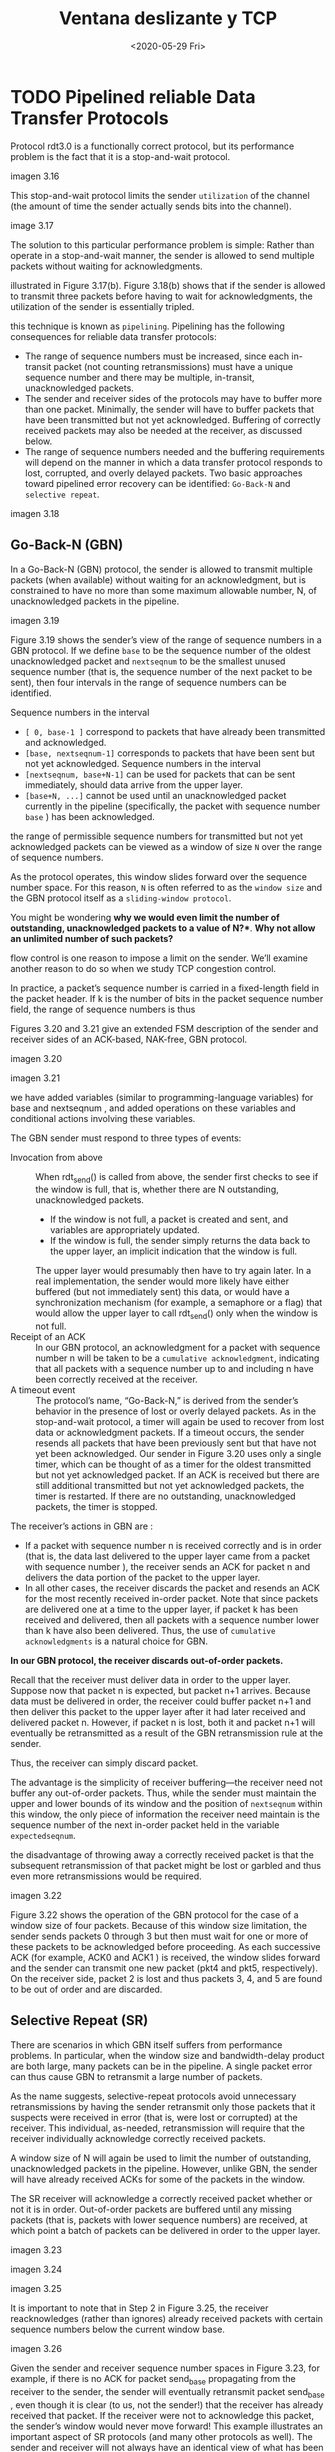 #+TITLE: Ventana deslizante y TCP
#+date: <2020-05-29 Fri>

* TODO Pipelined reliable Data Transfer Protocols

  Protocol rdt3.0 is a functionally correct protocol, but its performance
  problem is the fact that it is a stop-and-wait protocol.

  imagen 3.16

  This stop-and-wait protocol limits the sender ~utilization~ of the channel
  (the amount of time the sender actually sends bits into the channel).

  image 3.17


  The solution to this particular performance problem is simple: Rather than
  operate in a stop-and-wait manner, the sender is allowed to send multiple
  packets without waiting for acknowledgments.

  illustrated in Figure 3.17(b). Figure 3.18(b) shows that if the sender is
  allowed to transmit three packets before having to wait for acknowledgments,
  the utilization of the sender is essentially tripled.

  this technique is known as ~pipelining~. Pipelining has the following
  consequences for reliable data transfer protocols:

  - The range of sequence numbers must be increased, since each in-transit
    packet (not counting retransmissions) must have a unique sequence number and
    there may be multiple, in-transit, unacknowledged packets.
  - The sender and receiver sides of the protocols may have to buffer more than
    one packet. Minimally, the sender will have to buffer packets that have been
    transmitted but not yet acknowledged. Buffering of correctly received
    packets may also be needed at the receiver, as discussed below.
  - The range of sequence numbers needed and the buffering requirements will
    depend on the manner in which a data transfer protocol responds to lost,
    corrupted, and overly delayed packets. Two basic approaches toward pipelined
    error recovery can be identified: ~Go-Back-N~ and ~selective repeat~.

  imagen 3.18

** Go-Back-N (GBN)

   In a Go-Back-N (GBN) protocol, the sender is allowed to transmit multiple
   packets (when available) without waiting for an acknowledgment, but is
   constrained to have no more than some maximum allowable number, N, of
   unacknowledged packets in the pipeline.

   imagen 3.19

   Figure 3.19 shows the sender’s view of the range of sequence numbers in a GBN
   protocol. If we define ~base~ to be the sequence number of the oldest
   unacknowledged packet and ~nextseqnum~ to be the smallest unused sequence
   number (that is, the sequence number of the next packet to be sent), then
   four intervals in the range of sequence numbers can be identified.

   Sequence numbers in the interval
   - ~[ 0, base-1 ]~ correspond to packets that have already been transmitted
     and acknowledged.
   - ~[base, nextseqnum-1]~ corresponds to packets that have been sent but not
     yet acknowledged. Sequence numbers in the interval
   - ~[nextseqnum, base+N-1]~ can be used for packets that can be sent
     immediately, should data arrive from the upper layer.
   - ~[base+N, ...]~ cannot be used until an unacknowledged packet currently in
     the pipeline (specifically, the packet with sequence number ~base~ ) has
     been acknowledged.

   the range of permissible sequence numbers for transmitted but not yet
   acknowledged packets can be viewed as a window of size ~N~ over the range of
   sequence numbers.

   As the protocol operates, this window slides forward over the sequence number
   space. For this reason, ~N~ is often referred to as the ~window size~ and the
   GBN protocol itself as a ~sliding-window protocol~.

   You might be wondering *why we would even limit the number of outstanding,
   unacknowledged packets to a value of N?**. *Why not allow an unlimited number
   of such packets?*

   flow control is one reason to impose a limit on the sender. We’ll examine
   another reason to do so when we study TCP congestion control.

   In practice, a packet’s sequence number is carried in a fixed-length field in
   the packet header. If k is the number of bits in the packet sequence number
   field, the range of sequence numbers is thus


   Figures 3.20 and 3.21 give an extended FSM description of the sender and
   receiver sides of an ACK-based, NAK-free, GBN protocol.

   imagen 3.20

   imagen 3.21

   we have added variables (similar to programming-language variables) for base
   and nextseqnum , and added operations on these variables and conditional
   actions involving these variables.

   The GBN sender must respond to three types of events:
   - Invocation from above :: When rdt_send() is called from above, the sender
     first checks to see if the window is full, that is, whether there are N
     outstanding, unacknowledged packets.
     - If the window is not full, a packet is created and sent, and variables
       are appropriately updated.
     - If the window is full, the sender simply returns the data back to the
       upper layer, an implicit indication that the window is full.
     The upper layer would presumably then have to try again later. In a real
     implementation, the sender would more likely have either buffered (but not
     immediately sent) this data, or would have a synchronization mechanism (for
     example, a semaphore or a flag) that would allow the upper layer to call
     rdt_send() only when the window is not full.
   - Receipt of an ACK :: In our GBN protocol, an acknowledgment for a packet
     with sequence number n will be taken to be a ~cumulative acknowledgment~,
     indicating that all packets with a sequence number up to and including n
     have been correctly received at the receiver.
   - A timeout event :: The protocol’s name, “Go-Back-N,” is derived from the
     sender’s behavior in the presence of lost or overly delayed packets. As in
     the stop-and-wait protocol, a timer will again be used to recover from lost
     data or acknowledgment packets. If a timeout occurs, the sender resends all
     packets that have been previously sent but that have not yet been
     acknowledged. Our sender in Figure 3.20 uses only a single timer, which can
     be thought of as a timer for the oldest transmitted but not yet
     acknowledged packet. If an ACK is received but there are still additional
     transmitted but not yet acknowledged packets, the timer is restarted. If
     there are no outstanding, unacknowledged packets, the timer is stopped.


   The receiver’s actions in GBN are :
   - If a packet with sequence number n is received correctly and is in order
     (that is, the data last delivered to the upper layer came from a packet
     with sequence number ), the receiver sends an ACK for packet n and delivers
     the data portion of the packet to the upper layer.
   - In all other cases, the receiver discards the packet and resends an ACK for
     the most recently received in-order packet. Note that since packets are
     delivered one at a time to the upper layer, if packet k has been received
     and delivered, then all packets with a sequence number lower than k have
     also been delivered. Thus, the use of ~cumulative acknowledgments~ is a
     natural choice for GBN.


   *In our GBN protocol, the receiver discards out-of-order packets.*

   Recall that the receiver must deliver data in order to the upper
   layer. Suppose now that packet n is expected, but packet n+1 arrives. Because
   data must be delivered in order, the receiver could buffer packet n+1 and
   then deliver this packet to the upper layer after it had later received and
   delivered packet n. However, if packet n is lost, both it and packet n+1 will
   eventually be retransmitted as a result of the GBN retransmission rule at the
   sender.

   Thus, the receiver can simply discard packet.

   The advantage is the simplicity of receiver buffering—the receiver need not
   buffer any out-of-order packets. Thus, while the sender must maintain the
   upper and lower bounds of its window and the position of ~nextseqnum~ within
   this window, the only piece of information the receiver need maintain is the
   sequence number of the next in-order packet held in the variable
   ~expectedseqnum~.

   the disadvantage of throwing away a correctly received packet is that the
   subsequent retransmission of that packet might be lost or garbled and thus
   even more retransmissions would be required.

   imagen 3.22

   Figure 3.22 shows the operation of the GBN protocol for the case of a window
   size of four packets. Because of this window size limitation, the sender
   sends packets 0 through 3 but then must wait for one or more of these packets
   to be acknowledged before proceeding. As each successive ACK (for example,
   ACK0 and ACK1 ) is received, the window slides forward and the sender can
   transmit one new packet (pkt4 and pkt5, respectively). On the receiver side,
   packet 2 is lost and thus packets 3, 4, and 5 are found to be out of order
   and are discarded.

** Selective Repeat (SR)

   There are scenarios in which GBN itself suffers from performance problems. In
   particular, when the window size and bandwidth-delay product are both large,
   many packets can be in the pipeline. A single packet error can thus cause GBN
   to retransmit a large number of packets.

   As the name suggests, selective-repeat protocols avoid unnecessary
   retransmissions by having the sender retransmit only those packets that it
   suspects were received in error (that is, were lost or corrupted) at the
   receiver. This individual, as-needed, retransmission will require that the
   receiver individually acknowledge correctly received packets.

   A window size of N will again be used to limit the number of outstanding,
   unacknowledged packets in the pipeline. However, unlike GBN, the sender will
   have already received ACKs for some of the packets in the window.

   The SR receiver will acknowledge a correctly received packet whether or not
   it is in order. Out-of-order packets are buffered until any missing packets
   (that is, packets with lower sequence numbers) are received, at which point a
   batch of packets can be delivered in order to the upper layer.

   imagen 3.23

   #+caption: SR sender events and actions
   imagen 3.24

   #+caption: SR receiver events and actions
   imagen 3.25

   It is important to note that in Step 2 in Figure 3.25, the receiver
   reacknowledges (rather than ignores) already received packets with certain
   sequence numbers below the current window base.

   #+caption: SR operation
   imagen 3.26

   Given the sender and receiver sequence number spaces in Figure 3.23, for
   example, if there is no ACK for packet send_base propagating from the
   receiver to the sender, the sender will eventually retransmit packet
   send_base , even though it is clear (to us, not the sender!) that the
   receiver has already received that packet. If the receiver were not to
   acknowledge this packet, the sender’s window would never move forward! This
   example illustrates an important aspect of SR protocols (and many other
   protocols as well). The sender and receiver will not always have an identical
   view of what has been received correctly and what has not. For SR protocols,
   this means that the sender and receiver windows will not always coincide.


   The lack of synchronization between sender and receiver windows has important
   consequences when we are faced with the reality of a finite range of sequence
   numbers.

   #+BEGIN_EXAMPLE
   Consider what could happen, for example, with a finite range of four packet
   sequence numbers, 0, 1, 2, 3, and a window size of three.

   Suppose packets 0 through 2 are transmitted and correctly received and
   acknowledged at the receiver. At this point, the receiver’s window is over the
   fourth, fifth, and sixth packets, which have sequence numbers 3, 0, and 1,
   respectively. Now consider two scenarios.

   In the first scenario, shown in Figure 3.27(a), the ACKs for the first three
   packets are lost and the sender retransmits these packets. The receiver thus
   next receives a packet with sequence number 0—a copy of the first packet sent.

   In the second scenario, shown in Figure 3.27(b), the ACKs for the first three
   packets are all delivered correctly. The sender thus moves its window forward
   and sends the fourth, fifth, and sixth packets, with sequence numbers 3, 0, and
   1, respectively. The packet with sequence number 3 is lost, but the packet with
   sequence number 0 arrives—a packet containing new data.

   Now consider the receiver’s viewpoint in Figure 3.27, which has a figurative
   curtain between the sender and the receiver, since the receiver cannot “see” the
   actions taken by the sender. All the receiver observes is the sequence of
   messages it receives from the channel and sends into the channel. As far as it
   is concerned, the two scenarios in Figure 3.27 are identical. There is no way of
   distinguishing the retransmission of the first packet from an original
   transmission of the fifth packet. Clearly, a window size that is 1 less than the
   size of the sequence number space won’t work. But how small must the window size
   be? A problem at the end of the chapter asks you to show that the window size
   must be less than or equal to half the size of the sequence number space for SR
   protocols.
   #+END_EXAMPLE

   imagen 3.27

   Table 3.1 Summary of reliable data transfer mechanisms and their use

   | Mechanism               | Use, Comments                                                                                                                                                                                                                                                                                                                                                                                                                                |   |
   | Checksum                | Used to detect bit errors in a transmitted packet.                                                                                                                                                                                                                                                                                                                                                                                           |   |
   | Timer                   | Used to timeout/retransmit a packet, possibly because the packet (or its ACK) was lost within the channel. Because timeouts can occur when a packet is delayed but not lost (premature timeout), or when a packet has been received by the receiver but the receiver-to-sender ACK has been lost, duplicate copies of a packet may be received by a receiver                                                                                 |   |
   | Sequence number         | Used for sequential numbering of packets of data flowing from sender to receiver. Gaps in the sequence numbers of received packets allow the receiver to detect a lost packet. Packets with duplicate sequence numbers allow the receiver to detect duplicate copies of a packet.                                                                                                                                                            |   |
   | Acknowledgment          | Used by the receiver to tell the sender that a packet or set of packets has been received correctly. Acknowledgments will typically carry the sequence number of the packet or packets being acknowledged. Acknowledgments may be individual or cumulative, depending on the protocol.                                                                                                                                                       |   |
   | Negative acknowledgment | Used by the receiver to tell the sender that a packet has not been received correctly. Negative acknowledgments will typically carry the sequence number of the packet that was not received correctly.                                                                                                                                                                                                                                      |   |
   | Window, pipelining      | The sender may be restricted to sending only packets with sequence numbers that fall within a given range. By allowing multiple packets to be transmitted but not yet acknowledged, sender utilization can be increased over a stop-and-wait mode of operation. We’ll see shortly that the window size may be set on the basis of the receiver’s ability to receive and buffer messages, or the level of congestion in the network, or both. |   |

* Transporte Orientado a Conexion: TCP

  TCP esta definido en RFC 793, RFC 1122, RFC 1323, RFC 2018, RFC 2581.

** The TCP Connection

   Se dice que TCP es orientado a conexion porque antes que una aplicacion
   comienze a tranferir datos, ambos procesos deben primero realizar un
   handshake con el otro, es decir, deben enviarse segmentos preliminares entre
   si para establecer parametros para la transferencia de datos.

   esta connexion tcp es una conexion logica punto-a-punto (no se puede hacer
   multicast). el estado de la conexion es mantenido por ambos extremos de la
   misma y no por elementos intermedios de la red. se provee un servicio
   full-duplex, es decir que ambos extremos pueden enviar y recibir datos al
   mismo tiempo.

   # handshake
   si un host quiere comunicarse con otro, primero envia un paquete especial al
   otro host; el otro host responde con un segundo paquete especial y por ultimo
   el primer host responde con un tercer paquete especial. Los primeros dos
   paquetes no contienen payload (datos de capa de aplicacion), el tercero puede
   no tener.

   este proceso para establecer la conexion se lo conoce como =three-way
   handshake=.

   Una vez establecida la conexion, los procesos pueden enviar y recibir datos
   entre si. Cuando un proceso envia datos a traves del socket a TCP, TCP los
   redirige al =buffer de salida= de la conexion, que fue creado en el proceso
   del handshake. Cada cierto tiempo, TCP toma pedazos del buffer y los pasa a
   la capa de red.

   # que?
   la cantidad maxima de datos que se pueden enviar a la vez esta limitada por
   el =maximum segment size (MSS)=. En general se determina a partir del frame
   mas largo que puede ser enviado por el host que envia (=maximum transmission
   unit, MTU=).
   # 1ro se determina el mtu y despues el mss

   Un valor tipico del MSS es 1460B. Observar que el MSS es la cantidad maxima
   de datos que una aplicacion puede enviar en el segmento y no el tamaño maximo
   del segmento TCP.

   TCP agrupa pares de datos-del-cliente con un encabezado TCP, formando
   =segmentos TCP=, que son pasados a la capa de red.

   Del otro lado de la conexion, cuando se recibe un segmento, este es colocado
   en el buffer de recepcion de la conexion. La aplicacion lee datos de este
   buffer. Cada lado de la conexion tiene su propio buffer de envio y buffer de
   recepcion.

   imagen 3.28

   la conexion TCP consiste de buffers, variables y un socket asociado a un
   proceso en un host y otro conjunto de buffers, variables y un socket asociado
   a un proceso en otro host.

** Estructura del segmento TCP

   el segmento consiste de campos del encabezado y el campo de datos.

   el campo de datos contiene datos de la aplicacion.  el mss limita el tamaño
   de este campo.

   los campos del encabezado incluyen
   - puertos de origen y destino (multiplexacion y demultiplexacion),
   - campo de checksum,
   - numero de secuencia y numero de ACK, ambos numeros de 32 bits.
   - el campo =receive window= de 16 bits, utilizado para control de
     flujo. indica la cantidad de bytes que el receptor puede aceptar.
   - el campo =largo del encabezado= de 4 bits, especifica el largo del
     encabezado TCP en words de 32 bits, ya que puede ser de tamaño variable. en
     general el encabezado es de 20 bytes.
   - campo de =opciones=, opcional y de tamaño variable, utilizado para negociar
     el mss o como factor de escala para el tamaño de la ventana.
   - campo de =flags= de 6 bits. =Bit de ACK=, utilizado para indicar que el
     valor en el =campo de ACK= es valido.  Los bits de =RST=, =SYN=, y =FIN=
     son utilizados para establecer y abandonar la conexion.  Los bits =CWR= y
     =ECE= son utilizados para notificar congestion. El bit =PSH= indica que el
     receptor deberia enviar los datos a la capa de arriba inmediatamente. El
     bit =URG= es utilizado para indicar que el transmisor marca a los datos
     como urgentes.

   imagen 3.29

*** Numeros de secuencia y ACK

    los dos campos mas importantes de TCP son:
    - el campo de numero de secuencia
    - el campo de numero de acuse de recibo

    que son criticos para la TDC

    imagen 3.30

    tcp ve los datos como un stream de bytes, sin estructura pero ordenados. el
    uso de numeros de secuencia refleja esta perspectiva porque los numeros de
    secuencia son sobre los bytes transmitidos y no sobre los segmentos
    transmitidos. el =numero de secuencia de un segmento= es entonces el numero
    de byte del stream correspondiente al primer byte del segmento.

    # ejemplo num secuencia
    un proceso en el host a quiere enviar un stream de datos a un proceso en el
    host b sobre tcp. tcp en el host a, numera a cada byte del stream de datos.
    supongamos que:
    - el stream es de 500000 B
    - mss 1000 B
    - el primer byte del stream tiene numero 0.

    tcp contruye 500 segmentos a partir del stream. al primer segmento se le
    asigna el numero de secuencia 0, al segundo el numero 1000, luego 2000, y
    asi sucesivamente y se colocan en el campo de numero de secuencia del
    segmento.
    # fin ejemplo num secuencia

    consideremos a los numeros de acuse de recibo. recordemos que tcp es full
    duplex. el numero de ACK del segmento, es el proximo byte que el receptor
    espera a recibir del emisor, es decir, es el numero de secuencia del ultimo
    segmento recibido mas uno.

    # ejemplo num ack
    supongamos que el host a recibio todos los bytes numerados del 0 al 535 del
    host b, y que el host a esta a punto de enviar un segmento a B. el host A
    esta esperando a el byte 536 y el resto de los bytes del stram del host
    B. el host A coloca 536 en el campo de numero de acuse de recibo en el
    segmento que envia a B.

    si host A recibe segmentos con bytes de 0 a 535 y 900 a 1000, en el proximo
    segmento que envie el host A, tendra el numero de ack 536, para reconstruir
    el stream de datos original.
    # fin ejemplo num ack

    al solamente hacer ack de bytes hasta el primer byte faltante, se dice que
    tcp provee =cumulative acknowledgments=.

    si tcp recibe segmentos fuera de orden (como el ejemplo anterior), tcp
    puede:
    - descartar segmentos fuera de orden
    - mantener a los segmentos fuera de orden y esperar a que los bytes
      faltantes llenen los espacios.
    ya que en los rfc, no esta especificado este comportamiento.


    ambos lados de la conexion eligen un numero de secuencia inicial aleatorio.
    esto es para minimizar la probabilidad de que un segmento de una conexion
    anterior, que este todavia presente en la red sea interpretado cono legitimo
    para otra conexion entre los mismos hosts (y que tambien utilice a los
    mismos puertos).

** Estimacion de Timeout y RTT (Round-Trip Time)

   claramente, el tiempo de timeout deberia ser mas largo que el tiempo de rtt
   (es tiempo que tarda un paquete desde que es enviado hasta que se reciba su
   ack). si no, se haran retransmisiones innecesarias.

*** Estimando el RTT

    la mayoria de las implementaciones de tcp, toma una muestra del rtt a la
    vez, es decir que se muestrea el rtt para uno de los segmentos transmitidos
    y que todavia no fue confirmada su recepcion. esto quiere decir que se
    muestrea un rtt cada rtt. nunca se calcula un rtt de un segmento que fue
    retransmitido, solo segmentos que son transmitidos una vez.

    claramente, los valores del muestreo fluctuan entre segmentos debido a
    la congestion en la red. tcp mantiene una estimacion para mitigar
    fluctuaciones entre muestras. la estimacion se actualiza con una nueva
    muestra segun:

    $$Estimated_{RTT} = (1-\alpha)Estimated_{RTT} + \alpha Sample_{RTT}$$

    [RFC 6298] recomienda el valor \alpha = 0.125

    tambien es util estimar la variabilidad del rtt. [RFC 6298] define a la
    variacion del rtt como:

    $$Dev_{RTT} = (1-\beta)Dev_{RTT} + \beta |Sample_{RTT}-Estimated_{RTT}|$$

    con $\beta = 0.25$.

** TDC

   [RFC 6298] recomienda que se utilice un solo timer para retransmisiones,
   incluso si hay multiples paquetes transmitidos pero todavia no confirmados.

*** TODO Escenarios

    imagen 3.34

    Host A sends one segment to Host B. Suppose that this segment has sequence
    number 92 and contains 8 bytes of data. After sending this segment, Host A
    waits for a segment from B with acknowledgment number 100. Although the
    segment from A is received at B, the acknowledgment from B to A gets
    lost. In this case, the timeout event occurs, and Host A retransmits the
    same segment. Of course, when Host B receives the retransmission, it
    observes from the sequence number that the segment contains data that has
    already been received. Thus, TCP in Host B will discard the bytes in the
    retransmitted segment.

    imagen 3.35

    Host A sends two segments back to back. The first segment has sequence
    number 92 and 8 bytes of data, and the second segment has sequence number
    100 and 20 bytes of data. Suppose that both segments arrive intact at B, and
    B sends two separate acknowledgments for each of these segments. The first
    of these acknowledgments has acknowledgment number 100; the second has
    acknowledgment number 120. Suppose now that neither of the acknowledgments
    arrives at Host A before the timeout.  When the timeout event occurs, Host A
    resends the first segment with sequence number 92 and restarts the timer. As
    long as the ACK for the second segment arrives before the new timeout, the
    second segment will not be retransmitted.

    imagen 3.36

    Host A sends the two segments, exactly as in the second example. The
    acknowledgment of the first segment is lost in the network, but before the
    timeout event, Host A receives an acknowledgment with acknowledgement
    number 120. Host A therefore knows that Host B has received everything up
    through byte 119; so Host A does not resend either of the two segments.

*** Duplicando el intervalo de timeout

    cuando ocurre un timeout, configura el proximo tiempo de timeout al doble
    del anterior.

    Esta moficicacion provee una forma limitada de control de congestion. La
    expiracion del timer, probablemente es causada por congestion en la red.

*** TODO Fast retransmit

    timeout-triggered retransmissions can be relatively long. When a segment is
    lost, this long timeout period forces the sender to delay resending the lost
    packet, thereby increasing the end-to-end delay. Fortunately, the sender can
    often detect packet loss well before the timeout event occurs by noting
    so-called duplicate ACKs. A =duplicate ACK= is an ACK that reacknowledges a
    segment for which the sender has already received an earlier acknowledgment.


    To understand the sender’s response to a duplicate ACK, we must look at why
    the receiver sends a duplicate ACK in the first place.

    | Event                                                                                                                    | TCP Receiver Action                                                                                                                               |
    | Arrival of in-order segment with expected sequence number. All data up to expected sequence number already acknowledged. | Delayed ACK. Wait up to 500 msec for arrival of another in-order segment. If next in-order segment does not arrive in this interval, send an ACK. |
    | Arrival of in-order segment with expected sequence number. One other in-order segment waiting for ACK transmission.      | One Immediately send single cumulative ACK, ACKing both in-order segments.                                                                        |
    | Arrival of out-of-order segment with higher-than-expected sequence number. Gap detected.                                 | Immediately send duplicate ACK, indicating sequence number of next expected byte (which is the lower end of the gap).                             |
    | Arrival of segment that partially or completely fills in gap in received data.                                           | Immediately send ACK, provided that segment starts at the lower end of gap.                                                                       |

    When a TCP receiver receives a segment with a sequence number that is larger
    than the next, expected, in-order sequence number, it detects a gap in the
    data stream—that is, a missing segment. This gap could be the result of lost
    or reordered segments within the network. Since TCP does not use negative
    acknowledgments, the receiver cannot send an explicit negative
    acknowledgment back to the sender. Instead, it simply reacknowledges (that
    is, generates a duplicate ACK for) the last in-order byte of data it has
    received.

    If the TCP sender receives three duplicate ACKs for the same data, it takes
    this as an indication that the segment following the segment that has been
    ACKed three times has been lost. In the case that three duplicate ACKs are
    received, the TCP sender performs a =fast retransmit= [RFC 5681],
    retransmitting the missing segment before that segment’s timer expires. This
    is shown in Figure 3.37, where the second segment is lost, then
    retransmitted before its timer expires.

    imagen 3.37

*** Go-Back-N o Selective Repeat?

    TCP es un protocolo Go-Back-N o Selective Repeat?

    recordemos que los acks de tcp son cumulativos y que los segmentos
    correctamente recibidos pero fuera de orden no son confirmados por el
    receptor.  el emisor tcp solo mantiene el menor numero de secuencia
    transmitido pero no confirmado (SendBase) y el numero de secuencia a
    transmitir (NextSeqNum). en este sentido, tcp es un protocolo gbn.

    aunque, hay diferencias entre gbn y tcp. muchas implementaciones de tcp, si
    guardan segmentos recibidos fuera de orden. tambien consideremos el caso en
    que se transmiten y reciben los paquetes de 1 a N, pero se pierde el ack
    para el paquete n<N, pero el resto de los N-1 acuses de recibo llegan al
    emisor antes de que expire el timer. en este caso gbn, retransmitiria el
    paquete n y el resto n+1,n+2,...,N. tcp por el otro lado, solo retransmite
    el segmento n en caso de que el timer de n expire antes de llegar el acuse
    de n+1.

    una modificacion propuesta en [RFC 2018] para TCP, permite a tcp confirmar
    paquetes recibidos fuera de orden de forma selectiva en vez de confirmar de
    forma cumulativa al utlimo paquete recibido correctamente en orden. esto
    hace que se parezca al protocolo de selective repeat.
  